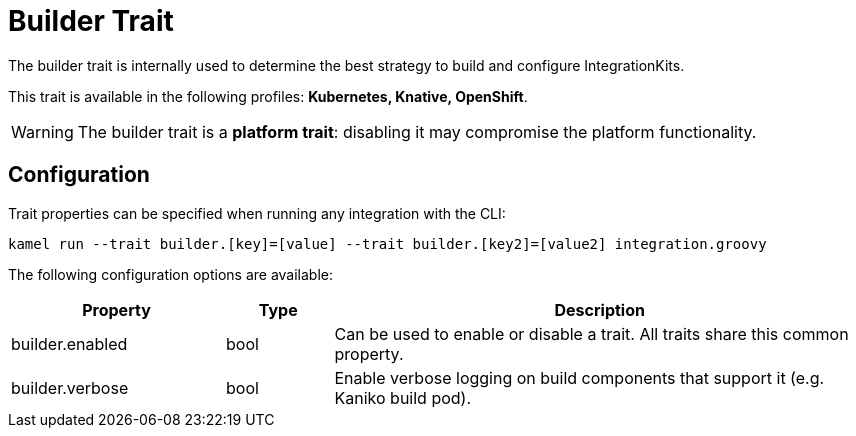= Builder Trait

// Start of autogenerated code - DO NOT EDIT! (description)
The builder trait is internally used to determine the best strategy to
build and configure IntegrationKits.


This trait is available in the following profiles: **Kubernetes, Knative, OpenShift**.

WARNING: The builder trait is a *platform trait*: disabling it may compromise the platform functionality.

// End of autogenerated code - DO NOT EDIT! (description)
// Start of autogenerated code - DO NOT EDIT! (configuration)
== Configuration

Trait properties can be specified when running any integration with the CLI:
```
kamel run --trait builder.[key]=[value] --trait builder.[key2]=[value2] integration.groovy
```
The following configuration options are available:

[cols="2,1,5a"]
|===
|Property | Type | Description

| builder.enabled
| bool
| Can be used to enable or disable a trait. All traits share this common property.

| builder.verbose
| bool
| Enable verbose logging on build components that support it (e.g. Kaniko build pod).

|===

// End of autogenerated code - DO NOT EDIT! (configuration)
